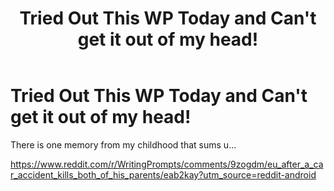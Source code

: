 #+TITLE: Tried Out This WP Today and Can't get it out of my head!

* Tried Out This WP Today and Can't get it out of my head!
:PROPERTIES:
:Author: ABRY28
:Score: 0
:DateUnix: 1543019161.0
:DateShort: 2018-Nov-24
:END:
There is one memory from my childhood that sums u...

[[https://www.reddit.com/r/WritingPrompts/comments/9zogdm/eu_after_a_car_accident_kills_both_of_his_parents/eab2kay?utm_source=reddit-android]]

